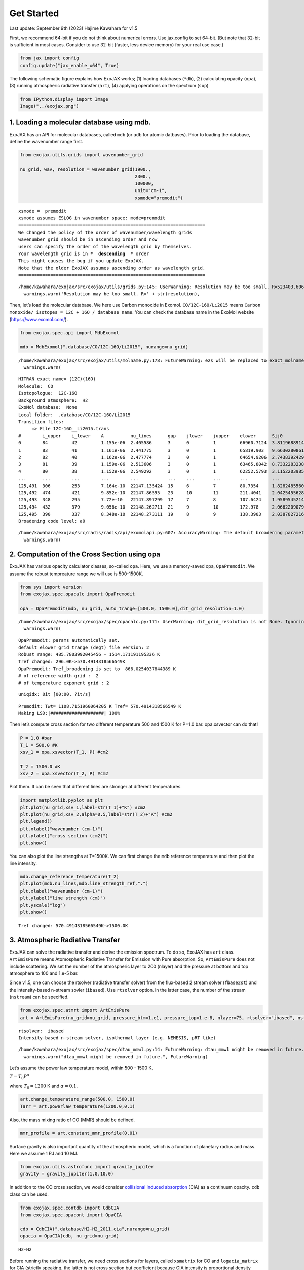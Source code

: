 Get Started
===========

Last update: September 9th (2023) Hajime Kawahara for v1.5

First, we recommend 64-bit if you do not think about numerical errors.
Use jax.config to set 64-bit. (But note that 32-bit is sufficient in
most cases. Consider to use 32-bit (faster, less device memory) for your
real use case.)

.. code:: ipython3

    from jax import config
    config.update("jax_enable_x64", True)

The following schematic figure explains how ExoJAX works; (1) loading
databases (``*db``), (2) calculating opacity (``opa``), (3) running
atmospheric radiative transfer (``art``), (4) applying operations on the
spectrum (``sop``)

.. code:: ipython3

    from IPython.display import Image
    Image("../exojax.png")




.. image:: get_started_files/get_started_5_0.png



1. Loading a molecular database using mdb.
------------------------------------------

ExoJAX has an API for molecular databases, called ``mdb`` (or ``adb``
for atomic datbases). Prior to loading the database, define the
wavenumber range first.

.. code:: ipython3

    from exojax.utils.grids import wavenumber_grid
    
    nu_grid, wav, resolution = wavenumber_grid(1900.,
                                               2300.,
                                               100000,
                                               unit="cm-1",
                                               xsmode="premodit")



.. parsed-literal::

    xsmode =  premodit
    xsmode assumes ESLOG in wavenumber space: mode=premodit
    ======================================================================
    We changed the policy of the order of wavenumber/wavelength grids
    wavenumber grid should be in ascending order and now 
    users can specify the order of the wavelength grid by themselves.
    Your wavelength grid is in ***  descending  *** order
    This might causes the bug if you update ExoJAX. 
    Note that the older ExoJAX assumes ascending order as wavelength grid.
    ======================================================================


.. parsed-literal::

    /home/kawahara/exojax/src/exojax/utils/grids.py:145: UserWarning: Resolution may be too small. R=523403.606697253
      warnings.warn('Resolution may be too small. R=' + str(resolution),


Then, let’s load the molecular database. We here use Carbon monoxide in
Exomol. ``CO/12C-16O/Li2015`` means
``Carbon monoxide/ isotopes = 12C + 16O / database name``. You can check
the database name in the ExoMol website (https://www.exomol.com/).

.. code:: ipython3

    from exojax.spec.api import MdbExomol
    
    mdb = MdbExomol(".database/CO/12C-16O/Li2015", nurange=nu_grid)



.. parsed-literal::

    /home/kawahara/exojax/src/exojax/utils/molname.py:178: FutureWarning: e2s will be replaced to exact_molname_exomol_to_simple_molname.
      warnings.warn(


.. parsed-literal::

    HITRAN exact name= (12C)(16O)
    Molecule:  CO
    Isotopologue:  12C-16O
    Background atmosphere:  H2
    ExoMol database:  None
    Local folder:  .database/CO/12C-16O/Li2015
    Transition files: 
    	 => File 12C-16O__Li2015.trans
    #        i_upper    i_lower    A          nu_lines      gup    jlower    jupper    elower      Sij0
    0        84         42         1.155e-06  2.405586      3      0         1         66960.7124  3.811968891483239e-164
    1        83         41         1.161e-06  2.441775      3      0         1         65819.903   9.66302808612315e-162
    2        82         40         1.162e-06  2.477774      3      0         1         64654.9206  2.743839242930895e-159
    3        81         39         1.159e-06  2.513606      3      0         1         63465.8042  8.733228323835037e-157
    4        80         38         1.152e-06  2.549292      3      0         1         62252.5793  3.1152203985525016e-154
    ...      ...        ...        ...        ...           ...    ...       ...       ...         ...
    125,491  306        253        7.164e-10  22147.135424  15     6         7         80.7354     1.8282485560395954e-31
    125,492  474        421        9.852e-10  22147.86595   23     10        11        211.4041    2.0425455628245774e-31
    125,493  348        295        7.72e-10   22147.897299  17     7         8         107.6424    1.9589545214604644e-31
    125,494  432        379        9.056e-10  22148.262711  21     9         10        172.978     2.0662209079393328e-31
    125,495  390        337        8.348e-10  22148.273111  19     8         9         138.3903    2.03878272167021e-31
    Broadening code level: a0


.. parsed-literal::

    /home/kawahara/exojax/src/radis/radis/api/exomolapi.py:607: AccuracyWarning: The default broadening parameter (alpha = 0.07 cm^-1 and n = 0.5) are used for J'' > 80 up to J'' = 152
      warnings.warn(


2. Computation of the Cross Section using opa
---------------------------------------------

ExoJAX has various opacity calculator classes, so-called ``opa``. Here,
we use a memory-saved opa, ``OpaPremodit``. We assume the robust
tempreature range we will use is 500-1500K.

.. code:: ipython3

    from sys import version
    from exojax.spec.opacalc import OpaPremodit
    
    opa = OpaPremodit(mdb, nu_grid, auto_trange=[500.0, 1500.0],dit_grid_resolution=1.0)


.. parsed-literal::

    /home/kawahara/exojax/src/exojax/spec/opacalc.py:171: UserWarning: dit_grid_resolution is not None. Ignoring broadening_parameter_resolution.
      warnings.warn(


.. parsed-literal::

    OpaPremodit: params automatically set.
    default elower grid trange (degt) file version: 2
    Robust range: 485.7803992045456 - 1514.171191195336 K
    Tref changed: 296.0K->570.4914318566549K
    OpaPremodit: Tref_broadening is set to  866.0254037844389 K
    # of reference width grid :  2
    # of temperature exponent grid : 2


.. parsed-literal::

    uniqidx: 0it [00:00, ?it/s]

.. parsed-literal::

    Premodit: Twt= 1108.7151960064205 K Tref= 570.4914318566549 K
    Making LSD:|####################| 100%


.. parsed-literal::

    


Then let’s compute cross section for two different temperature 500 and
1500 K for P=1.0 bar. opa.xsvector can do that!

.. code:: ipython3

    P = 1.0 #bar
    T_1 = 500.0 #K
    xsv_1 = opa.xsvector(T_1, P) #cm2
    
    T_2 = 1500.0 #K
    xsv_2 = opa.xsvector(T_2, P) #cm2

Plot them. It can be seen that different lines are stronger at different
temperatures.

.. code:: ipython3

    import matplotlib.pyplot as plt
    plt.plot(nu_grid,xsv_1,label=str(T_1)+"K") #cm2
    plt.plot(nu_grid,xsv_2,alpha=0.5,label=str(T_2)+"K") #cm2
    plt.legend()
    plt.xlabel("wavenumber (cm-1)")
    plt.ylabel("cross section (cm2)")
    plt.show()



.. image:: get_started_files/get_started_17_0.png


You can also plot the line strengths at T=1500K. We can first change the
``mdb`` reference temperature and then plot the line intensity.

.. code:: ipython3

    mdb.change_reference_temperature(T_2)
    plt.plot(mdb.nu_lines,mdb.line_strength_ref,".")
    plt.xlabel("wavenumber (cm-1)")
    plt.ylabel("line strength (cm)")
    plt.yscale("log")
    plt.show()


.. parsed-literal::

    Tref changed: 570.4914318566549K->1500.0K



.. image:: get_started_files/get_started_19_1.png


3. Atmospheric Radiative Transfer
---------------------------------

ExoJAX can solve the radiative transfer and derive the emission
spectrum. To do so, ExoJAX has ``art`` class. ``ArtEmisPure`` means
Atomospheric Radiative Transfer for Emission with Pure absorption. So,
``ArtEmisPure`` does not include scattering. We set the number of the
atmospheric layer to 200 (nlayer) and the pressure at bottom and top
atmosphere to 100 and 1.e-5 bar.

Since v1.5, one can choose the rtsolver (radiative transfer solver) from
the flux-based 2 stream solver (``fbase2st``) and the intensity-based
n-stream sovler (``ibased``). Use ``rtsolver`` option. In the latter
case, the number of the stream (``nstream``) can be specified.

.. code:: ipython3

    from exojax.spec.atmrt import ArtEmisPure
    art = ArtEmisPure(nu_grid=nu_grid, pressure_btm=1.e1, pressure_top=1.e-8, nlayer=75, rtsolver="ibased", nstream=8)



.. parsed-literal::

    rtsolver:  ibased
    Intensity-based n-stream solver, isothermal layer (e.g. NEMESIS, pRT like)


.. parsed-literal::

    /home/kawahara/exojax/src/exojax/spec/dtau_mmwl.py:14: FutureWarning: dtau_mmwl might be removed in future.
      warnings.warn("dtau_mmwl might be removed in future.", FutureWarning)


Let’s assume the power law temperature model, within 500 - 1500 K.

:math:`T = T_0 P^\alpha`

where :math:`T_0=1200` K and :math:`\alpha=0.1`.

.. code:: ipython3

    art.change_temperature_range(500.0, 1500.0)
    Tarr = art.powerlaw_temperature(1200.0,0.1)

Also, the mass mixing ratio of CO (MMR) should be defined.

.. code:: ipython3

    mmr_profile = art.constant_mmr_profile(0.01)

Surface gravity is also important quantity of the atmospheric model,
which is a function of planetary radius and mass. Here we assume 1 RJ
and 10 MJ.

.. code:: ipython3

    from exojax.utils.astrofunc import gravity_jupiter
    gravity = gravity_jupiter(1.0,10.0)

In addition to the CO cross section, we would consider `collisional
induced
absorption <https://en.wikipedia.org/wiki/Collision-induced_absorption_and_emission>`__
(CIA) as a continuum opacity. ``cdb`` class can be used.

.. code:: ipython3

    from exojax.spec.contdb import CdbCIA
    from exojax.spec.opacont import OpaCIA
    
    cdb = CdbCIA(".database/H2-H2_2011.cia",nurange=nu_grid)
    opacia = OpaCIA(cdb, nu_grid=nu_grid)


.. parsed-literal::

    H2-H2


Before running the radiative transfer, we need cross sections for
layers, called ``xsmatrix`` for CO and ``logacia_matrix`` for CIA
(strictly speaking, the latter is not cross section but coefficient
because CIA intensity is proportional density square).

.. code:: ipython3

    xsmatrix = opa.xsmatrix(Tarr, art.pressure)
    logacia_matrix = opacia.logacia_matrix(Tarr)

Convert them to opacity

.. code:: ipython3

    dtau_CO = art.opacity_profile_xs(xsmatrix, mmr_profile, mdb.molmass, gravity)
    vmrH2 = 0.855 #VMR of H2
    mmw = 2.33 # mean molecular weight of the atmosphere
    dtaucia = art.opacity_profile_cia(logacia_matrix, Tarr, vmrH2, vmrH2, mmw, gravity)

Add two opacities.

.. code:: ipython3

    dtau = dtau_CO + dtaucia

Then, run the radiative transfer

.. code:: ipython3

    F = art.run(dtau, Tarr)
    
    fig=plt.figure(figsize=(15,4))
    plt.plot(nu_grid,F)
    plt.xlabel("wavenumber (cm-1)")
    plt.ylabel("flux (erg/s/cm2/cm-1)")
    plt.show()


.. parsed-literal::

    Gaussian Quadrature Parameters: 
    mu =  [0.06943184 0.33000948 0.66999052 0.93056816]
    weight = [0.17392742 0.32607258 0.32607258 0.17392742]



.. image:: get_started_files/get_started_38_1.png


You can check the contribution function too! You should check if the
dominant contribution is within the layer. If not, you need to change
``pressure_top`` and ``pressure_btm`` in ``ArtEmisPure``

.. code:: ipython3

    from exojax.plot.atmplot import plotcf

.. code:: ipython3

    cf=plotcf(nu_grid, dtau, Tarr,art.pressure, art.dParr)



.. image:: get_started_files/get_started_41_0.png


Spectral Operators: rotational broadening, instrumental profile, Doppler velocity shift and so on, any operation on spectra.
----------------------------------------------------------------------------------------------------------------------------

The above spectrum is called “raw spectrum” in ExoJAX. The effects
applied to the raw spectrum is handled in ExoJAX by the spectral
operator (``sop``). First, we apply the spin rotational broadening of a
planet.

.. code:: ipython3

    from exojax.spec.specop import SopRotation
    sop_rot = SopRotation(nu_grid, vsini_max=100.0)
    
    vsini = 50.0
    u1=0.0
    u2=0.0 
    Frot = sop_rot.rigid_rotation(F, vsini, u1, u2) 


.. parsed-literal::

    /home/kawahara/exojax/src/exojax/utils/grids.py:145: UserWarning: Resolution may be too small. R=523403.606697253
      warnings.warn('Resolution may be too small. R=' + str(resolution),


.. code:: ipython3

    fig=plt.figure(figsize=(15,4))
    plt.plot(nu_grid,F, label="raw spectrum")
    plt.plot(nu_grid,Frot, label="rotated")
    plt.xlabel("wavenumber (cm-1)")
    plt.ylabel("flux (erg/s/cm2/cm-1)")
    plt.legend()
    plt.show()



.. image:: get_started_files/get_started_45_0.png


Then, the instrumental profile with relative radial velocity shift is
applied. Also, we need to match the computed spectrum to the data grid.
This process is called ``sampling`` (but just interpolation though).

.. code:: ipython3

    from exojax.spec.specop import SopInstProfile
    from exojax.utils.instfunc import resolution_to_gaussian_std
    sop_inst = SopInstProfile(nu_grid, vrmax=1000.0)
    
    RV=40.0 #km/s
    resolution_inst = 3000.0
    beta_inst = resolution_to_gaussian_std(resolution_inst)
    Finst = sop_inst.ipgauss(Frot, beta_inst)
    nu_obs = nu_grid[::50]
    Fobs = sop_inst.sampling(Finst, RV, nu_obs)


.. parsed-literal::

    /home/kawahara/exojax/src/exojax/utils/grids.py:145: UserWarning: Resolution may be too small. R=523403.606697253
      warnings.warn('Resolution may be too small. R=' + str(resolution),


.. code:: ipython3

    fig=plt.figure(figsize=(15,4))
    plt.plot(nu_grid,Frot, label="rotated")
    plt.plot(nu_grid,Finst, label="rotated+IP")
    plt.plot(nu_obs,Fobs, ".", label="rotated+IP (sampling)")
    
    
    plt.xlabel("wavenumber (cm-1)")
    plt.ylabel("flux (erg/s/cm2/cm-1)")
    plt.legend()
    plt.show()



.. image:: get_started_files/get_started_48_0.png


That’s it.




